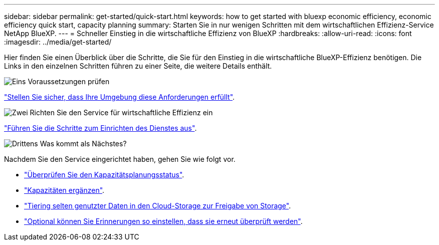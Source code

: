 ---
sidebar: sidebar 
permalink: get-started/quick-start.html 
keywords: how to get started with bluexp economic efficiency, economic efficiency quick start, capacity planning 
summary: Starten Sie in nur wenigen Schritten mit dem wirtschaftlichen Effizienz-Service NetApp BlueXP. 
---
= Schneller Einstieg in die wirtschaftliche Effizienz von BlueXP
:hardbreaks:
:allow-uri-read: 
:icons: font
:imagesdir: ../media/get-started/


[role="lead"]
Hier finden Sie einen Überblick über die Schritte, die Sie für den Einstieg in die wirtschaftliche BlueXP-Effizienz benötigen. Die Links in den einzelnen Schritten führen zu einer Seite, die weitere Details enthält.

.image:https://raw.githubusercontent.com/NetAppDocs/common/main/media/number-1.png["Eins"] Voraussetzungen prüfen
[role="quick-margin-para"]
link:../get-started/prerequisites.html["Stellen Sie sicher, dass Ihre Umgebung diese Anforderungen erfüllt"^].

.image:https://raw.githubusercontent.com/NetAppDocs/common/main/media/number-2.png["Zwei"] Richten Sie den Service für wirtschaftliche Effizienz ein
[role="quick-margin-para"]
link:../get-started/capacity-setup.html["Führen Sie die Schritte zum Einrichten des Dienstes aus"^].

.image:https://raw.githubusercontent.com/NetAppDocs/common/main/media/number-3.png["Drittens"] Was kommt als Nächstes?
[role="quick-margin-para"]
Nachdem Sie den Service eingerichtet haben, gehen Sie wie folgt vor.

[role="quick-margin-list"]
* link:../use/capacity-review-status.html["Überprüfen Sie den Kapazitätsplanungsstatus"^].
* link:../use/capacity-add.html["Kapazitäten ergänzen"^].
* link:../use/capacity-tier-data.html["Tiering selten genutzter Daten in den Cloud-Storage zur Freigabe von Storage"^].
* link:../use/capacity-reminders.html["Optional können Sie Erinnerungen so einstellen, dass sie erneut überprüft werden"^].


